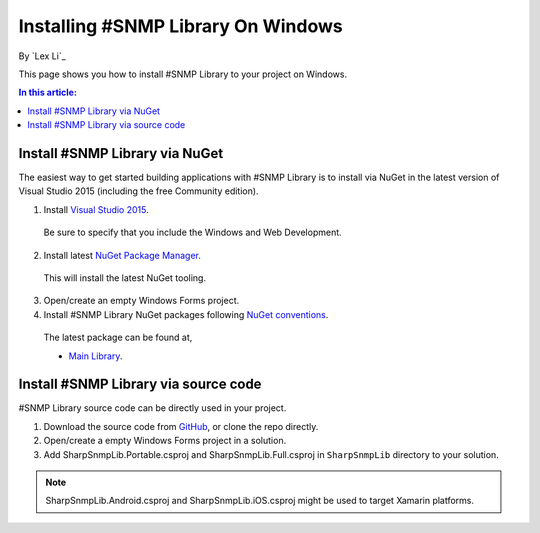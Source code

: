 Installing #SNMP Library On Windows
===================================

By `Lex Li`_

This page shows you how to install #SNMP Library to your project on Windows. 

.. contents:: In this article:
  :local:
  :depth: 1

Install #SNMP Library via NuGet
---------------------------------

The easiest way to get started building applications with #SNMP Library is to install via NuGet in the latest version of Visual Studio 2015 (including the free Community edition). 

1. Install `Visual Studio 2015 <https://go.microsoft.com/fwlink/?LinkId=532606>`_.

  Be sure to specify that you include the Windows and Web Development.

2. Install latest `NuGet Package Manager <https://docs.nuget.org/consume/installing-nuget>`_. 
  
  This will install the latest NuGet tooling.

3. Open/create an empty Windows Forms project.
  
4. Install #SNMP Library NuGet packages following `NuGet conventions <https://docs.nuget.org/Consume/Package-Manager-Dialog>`_. 

  The latest package can be found at,
  
  * `Main Library <https://www.nuget.org/packages/Lextm.SharpSnmpLib/>`_. 

Install #SNMP Library via source code
---------------------------------------

#SNMP Library source code can be directly used in your project. 

1. Download the source code from `GitHub <https://github.com/lextm/sharpsnmplib/releases>`_, or clone the repo directly.

2. Open/create a empty Windows Forms project in a solution.

3. Add SharpSnmpLib.Portable.csproj and SharpSnmpLib.Full.csproj in ``SharpSnmpLib`` directory to your solution.

.. note:: SharpSnmpLib.Android.csproj and SharpSnmpLib.iOS.csproj might be used to target Xamarin platforms.